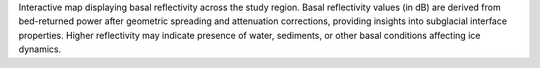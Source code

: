 Interactive map displaying basal reflectivity across the study region. Basal reflectivity values (in dB) are derived from bed-returned power after geometric spreading and attenuation corrections, providing insights into subglacial interface properties. Higher reflectivity may indicate presence of water, sediments, or other basal conditions affecting ice dynamics.
